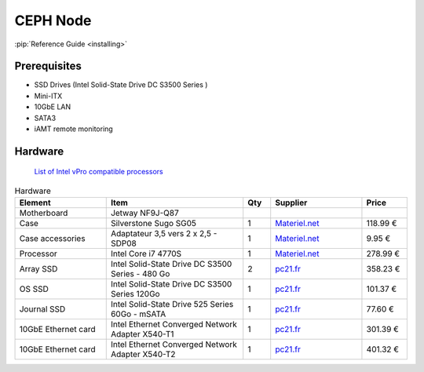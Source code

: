 CEPH Node
=========

:pip:`Reference Guide <installing>`

Prerequisites
-------------

- SSD Drives (Intel Solid-State Drive DC S3500 Series )
- Mini-ITX
- 10GbE LAN
- SATA3
- iAMT remote monitoring


Hardware
--------
   `List of Intel vPro compatible processors <http://ark.intel.com/search/advanced/?s=t&ProcessorGraphics=true&VProTechnology=true>`_

.. csv-table:: Hardware
   :header: "Element", "Item", "Qty", "Supplier", "Price"
   :widths: 10,15,3,10,5

   "Motherboard", "Jetway NF9J-Q87"
   "Case", "Silverstone Sugo SG05", "1", `Materiel.net <http://www.materiel.net/mini-boitier-pc/silverstone-sugo-sg05b-usb-3-0-edition-74221.html>`_,"118.99 €"
   "Case accessories", "Adaptateur 3,5 vers 2 x 2,5 - SDP08", "1", `Materiel.net <http://www.materiel.net/accessoire-pour-boitier-pc/silverstone-adaptateur-2-5-vers-3-5-sdp08-47749.html>`_, "9.95 €"
   "Processor", "Intel Core i7 4770S", "1", `Materiel.net <http://www.materiel.net/processeur-socket-1150/intel-core-i7-4770s-89299.html>`_, "278.99 €"
   "Array SSD", "Intel Solid-State Drive DC S3500 Series - 480 Go", "2",`pc21.fr <http://www.pc21.fr/fiche/ssdsc2bb480g401-intel-solid-state-drive-dc-s3500-series-lecteur-a-etat-solide-480-go-interne-2-5-sata-600-i459873.html>`_, "358.23 €"
   "OS SSD", "Intel Solid-State Drive DC S3500 Series 120Go", "1",`pc21.fr <http://www.pc21.fr/fiche/ssdsc2bb120g401-intel-solid-state-drive-dc-s3500-series-lecteur-a-etat-solide-120-go-interne-2-5-sata-600-i459861.html>`_, "101.37 €"
   "Journal SSD", "Intel Solid-State Drive 525 Series 60Go - mSATA", "1", `pc21.fr <http://www.pc21.fr/fiche/ssdmceac060b301-intel-solid-state-drive-525-series-lecteur-a-etat-solide-60-go-interne-msata-sata-600-i372835.html>`_, "77.60 €"
   "10GbE Ethernet card", "Intel Ethernet Converged Network Adapter X540-T1", "1", `pc21.fr <http://www.pc21.fr/fiche/x540t1blk-intel-ethernet-converged-network-adapter-x540-t1-adaptateur-reseau-pci-express-2-1-x8-faible-encombrement-10gb-ethernet-i483262.html>`_, "301.39 €"
   "10GbE Ethernet card", "Intel Ethernet Converged Network Adapter X540-T2", "1", `pc21.fr <http://www.pc21.fr/fiche/x540t2-intel-ethernet-converged-network-adapter-x540-t2-adaptateur-reseau-pci-express-2-0-x8-faible-encombrement-10gb-ethernet-x-2-i334635.html>`_, "401.32 €"
